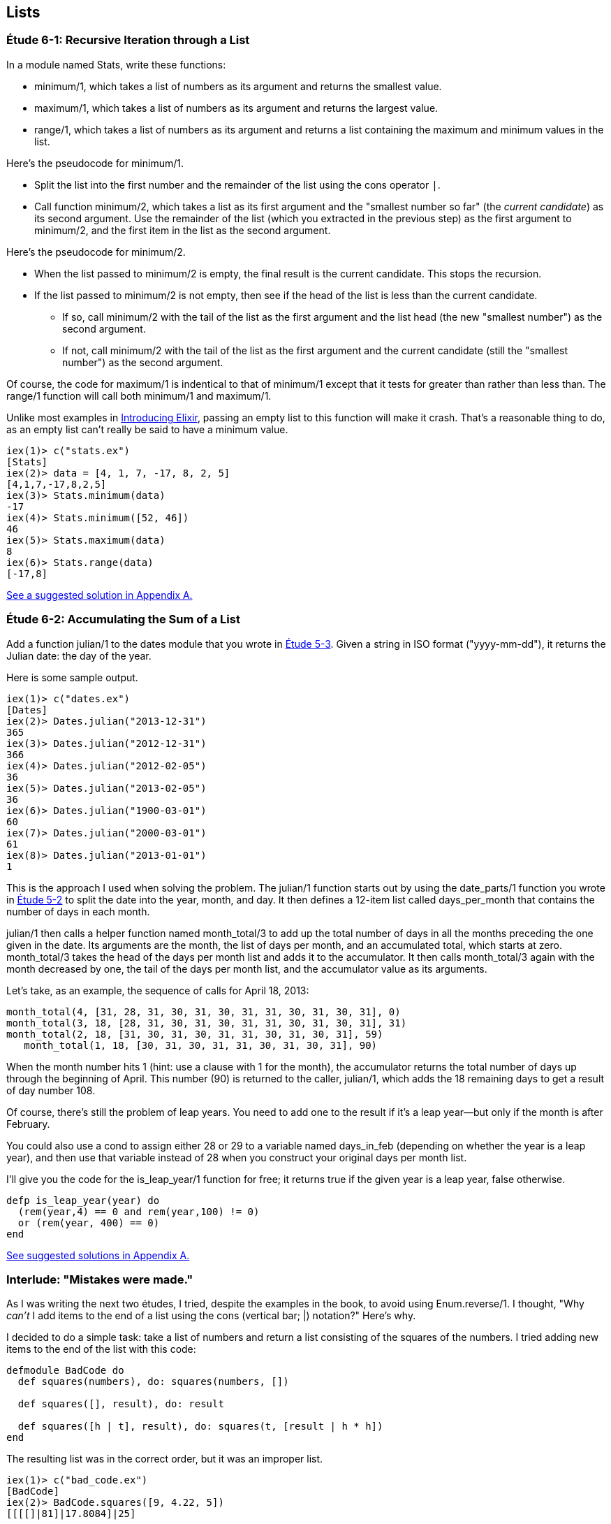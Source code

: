 [[LISTS]]
Lists
-----
////
NOTE: You can learn more about working with lists in Chapter 2 of _Elixir Programming_, Sections 2.10 and 3.5 of _Programming Elixir_, Section 2.2.5 of _Elixir and OTP in Action_, and Chapter 1 of _Learn You Some Elixir For Great Good!_.
////

[[CH06-ET01]]
Étude 6-1: Recursive Iteration through a List
~~~~~~~~~~~~~~~~~~~~~~~~~~~~~~~~~~~~~~~~~~~~~
In a module named +Stats+, write these functions:

* +minimum/1+, which takes a list of numbers as its argument and returns the smallest value.
* +maximum/1+, which takes a list of numbers as its argument and returns the largest value.
* +range/1+, which takes a list of numbers as its argument and returns a list containing the maximum and minimum values in the list.

Here's the pseudocode for +minimum/1+.

* Split the list into the first number and the remainder of the list using
the cons operator `|`.
* Call function +minimum/2+, which takes a list as its first argument and
the "smallest number so far" (the _current candidate_) as its second argument.
Use the remainder of the list (which you extracted in the previous step) as
the first argument to +minimum/2+, and the first item in the list as the second
argument.

Here's the pseudocode for +minimum/2+.

* When the list passed to +minimum/2+ is empty, the final result is the current
candidate. This stops the recursion.
* If the list passed to +minimum/2+ is not empty, then see if the head of
the list is less than the current candidate.
  ** If so, call +minimum/2+ with the tail of the list as the first argument
  and the list head (the new "smallest number") as the second argument.
  ** If not, call +minimum/2+ with the tail of the list as the first argument
  and the current candidate (still the "smallest number")
  as the second argument.

Of course, the code for +maximum/1+ is indentical to that of +minimum/1+ except that it tests for greater than rather than less than. The +range/1+ function will call both +minimum/1+ and +maximum/1+.

Unlike most examples in 
http://shop.oreilly.com/product/0636920030584.do[Introducing Elixir],
passing an empty list to this 
function will make it crash. That's a reasonable thing to do, as an empty
list can't really be said to have a minimum value.

// [source,iex]
-----
iex(1)> c("stats.ex")              
[Stats]
iex(2)> data = [4, 1, 7, -17, 8, 2, 5]
[4,1,7,-17,8,2,5]
iex(3)> Stats.minimum(data)
-17
iex(4)> Stats.minimum([52, 46])
46
iex(5)> Stats.maximum(data)
8
iex(6)> Stats.range(data)
[-17,8]
-----

<<SOLUTION06-ET01,See a suggested solution in Appendix A.>>

[[CH06-ET02]]
Étude 6-2: Accumulating the Sum of a List
~~~~~~~~~~~~~~~~~~~~~~~~~~~~~~~~~~~~~~~~~
Add a function +julian/1+ to the +dates+ module that you wrote in
<<CH05-ET03, Étude 5-3>>. Given a string in ISO format (+"yyyy-mm-dd"+), it
returns the Julian date: the day of the year.

Here is some sample output.

// [source,iex]
----
iex(1)> c("dates.ex")
[Dates]
iex(2)> Dates.julian("2013-12-31")
365
iex(3)> Dates.julian("2012-12-31")
366
iex(4)> Dates.julian("2012-02-05")
36
iex(5)> Dates.julian("2013-02-05")
36
iex(6)> Dates.julian("1900-03-01")
60
iex(7)> Dates.julian("2000-03-01")
61
iex(8)> Dates.julian("2013-01-01")
1
----

This is the approach I used when solving the problem.
The +julian/1+ function starts out by using the +date_parts/1+ function you wrote in <<CH05-ET02,Étude 5-2>> to split the date into the year, month, and day. It then defines a 12-item list called +days_per_month+ that contains the number of days in each month.

+julian/1+ then calls a helper function named +month_total/3+ to add up the total number of days in all the months preceding the one given in the date.
Its arguments are the month, the list of days per month, and an accumulated total, which starts at zero. +month_total/3+ takes the head of the days per month list and adds it to the accumulator. It then calls +month_total/3+ again with the month decreased by one, the tail of the days per month list, and the 
accumulator value as its arguments.

Let's take, as an example, the sequence of calls for April 18, 2013:

// [source,elixir]
------
month_total(4, [31, 28, 31, 30, 31, 30, 31, 31, 30, 31, 30, 31], 0)
month_total(3, 18, [28, 31, 30, 31, 30, 31, 31, 30, 31, 30, 31], 31)
month_total(2, 18, [31, 30, 31, 30, 31, 31, 30, 31, 30, 31], 59)
   month_total(1, 18, [30, 31, 30, 31, 31, 30, 31, 30, 31], 90)
------   

When the month number hits 1 (hint: use a clause with 1 for the month), the accumulator returns the total number of days up through the beginning of April. This number (90) is returned to the caller, +julian/1+, which adds the 18 remaining days to get a result of day number 108.

Of course, there's still the problem of leap years. You need to add one to the
result if it's a leap year--but only if the month is after February.

You could also use a +cond+ to assign either +28+ or +29+ to a variable named +days_in_feb+ (depending on whether the year is a leap year), and then use that variable instead of 28 when you construct your original days per month list.

I'll give you the code for the +is_leap_year/1+ function for free; it returns
+true+ if the given year is a leap year, +false+ otherwise.

// [source,elixir]
------
defp is_leap_year(year) do
  (rem(year,4) == 0 and rem(year,100) != 0)
  or (rem(year, 400) == 0)
end
------

<<SOLUTION06-ET02,See suggested solutions in Appendix A.>>

[[CH06-INTERLUDE]]
Interlude: "Mistakes were made."
~~~~~~~~~~~~~~~~~~~~~~~~~~~~~~~
As I was writing the next two études, I tried, despite the examples in the
book, to avoid using +Enum.reverse/1+. I thought, "Why _can't_ I add items
to the end of a list using the cons (vertical bar; +|+) notation?" Here's why.

I decided to do a simple task: take a list of numbers and return a list
consisting of the squares of the numbers. I tried adding new items to the end
of the list with this code:

// [source,elixir]
------
defmodule BadCode do
  def squares(numbers), do: squares(numbers, [])
  
  def squares([], result), do: result
  
  def squares([h | t], result), do: squares(t, [result | h * h])
end
------

The resulting list was in the correct order, but it was an improper list.

// [source,iex]
----
iex(1)> c("bad_code.ex")
[BadCode]
iex(2)> BadCode.squares([9, 4.22, 5])
[[[[]|81]|17.8084]|25]
----

That didn't work. Wait a minute--the book said that the right hand side of the 
cons (+|+) operator should be a list. "OK, you want a list?" I thought.
"I've got your list right here." (See the last
line of the code, where I wrap the new item in square brackets.)

// [source,elixir]
------
def squares2(numbers), do: squares2(numbers, [])

def squares2([], result), do: result
  
def squares2([h | t], result), do: squares2(t, [result | [h * h]])
------

There. That should do the trick.

// [source,iex]
----
iex(3)> c("bad_code.ex")    
/Users/elixir/code/ch06-interlude/bad_code.ex:1: redefining module BadCode
[BadCode]
iex(4)> BadCode.squares2([9, 4.22, 5])
[[[[],81],17.8084],25]
----

The result was better, but only slightly better. I didn't have an improper list
any more, but now I had a list of list of list of lists.
I could fix the problem by changing one line to flatten the final result.

// [source,elixir]
------
def squares2([], result), do: List.flatten(result)
------

That worked, but it wasn't a satisfying solution.

* The longer the original list, the more deeply nested the final list
would be, 
* I still had to call a function from the +List+ module, and
* +List.flatten+ calls Erlang's +:list.flatten+ function, and a look at http://www.erlang.org/doc/efficiency_guide/listHandling.html showed
that this is a very expensive operation.

In light of all of this, I decided to use +Enum.reverse/1+ and write
the code to generate a proper, non-nested list.

// [source,elixir]
------
defmodule GoodCode do
  def squares(numbers), do: squares(numbers, [])
  
  def squares([], result), do: Enum.reverse(result)

  def squares([h | t], result), do: squares(t, [h * h | result])
end
------

// [source,iex]
-----
iex(5)> c("good_code.ex")
[GoodCode]
iex(6)> GoodCode.squares([9, 4.22, 5])
[81,17.8084,25]
-----

Success at last!  The moral of the story?

* RTFM (Read the Fabulous Manual).
* Believe what you read.
* If you don't believe what you read, try it and find out.
* Don't worry if you make this sort of mistake. You won't be the first person
to do so, and you certainly won't be the last.
* When using cons, "lists come last."

OK. Back to work.

[[CH06-ET03]]
Étude 6-3: Lists of Lists
~~~~~~~~~~~~~~~~~~~~~~~~~
Dentists check the health of your gums by checking the depth of the "pockets"
at six different locations around each of your 32 teeth.
The depth is measured in millimeters. If any of the depths is greater
than or equal to four millimeters, that tooth needs attention. (Thanks to
Dr. Patricia Lee, DDS, for explaining this to me.)

Your task is to write a module named +Teeth+ and a function named
+alert/1+. The function takes a list of 32 lists of six numbers as its
input. If a tooth isn't present, it is represented by the list
+[0]+ instead of a list of six numbers. The function produces
a list of the tooth numbers that require attention.  The numbers
must be in ascending order.

Here's a function that returns a set of pocket depths for a person who has had her upper wisdom teeth, numbers 1 and 16, removed. Just copy and paste it into your module.

// [source,elixir]
----
def pocket_depths do
  [[0], [2,2,1,2,2,1], [3,1,2,3,2,3],
  [3,1,3,2,1,2], [3,2,3,2,2,1], [2,3,1,2,1,1],
  [3,1,3,2,3,2], [3,3,2,1,3,1], [4,3,3,2,3,3],
  [3,1,1,3,2,2], [4,3,4,3,2,3], [2,3,1,3,2,2],
  [1,2,1,1,3,2], [1,2,2,3,2,3], [1,3,2,1,3,3], [0],
  [3,2,3,1,1,2], [2,2,1,1,3,2], [2,1,1,1,1,2],
  [3,3,2,1,1,3], [3,1,3,2,3,2], [3,3,1,2,3,3],
  [1,2,2,3,3,3], [2,2,3,2,3,3], [2,2,2,4,3,4],
  [3,4,3,3,3,4], [1,1,2,3,1,2], [2,2,3,2,1,3],
  [3,4,2,4,4,3], [3,3,2,1,2,3], [2,2,2,2,3,3],
  [3,2,3,2,3,2]]
end
----

And here's the output:

// [source,iex]
----
iex(1)> c("teeth.ex")
[Teeth]
iex(2)> Teeth.alert(Teeth.pocket_depths())
[9,11,25,26,29]
----

Hint: use the +Stats.maximum+ function you wrote in  <<CH06-ET01>> to see if a tooth needs attention.

<<SOLUTION06-ET03,See a suggested solution in Appendix A.>>

[[CH06-ET04]]
Étude 6-4: Random Numbers; Generating Lists of Lists
~~~~~~~~~~~~~~~~~~~~~~~~~~~~~~~~~~~~~~~~~~~~~~~~~~~~
How do you think I got the numbers for the teeth in the preceding étude?
Do you really think I made up and typed all 180 of them? No, of course not.
Instead, I wrote an Elixir program to create the list of lists for me,
and that's what you'll do in this étude.

In order to create the data for the teeth,
I had to generate random numbers with Erlang's
+:random+ module. Try generating a random number uniformly
distributed between 0 and 1.0 by typing this in +iex+:

// [source,iex]
-----
iex(1)> :random.uniform()
0.4435846174457203
-----

Now, exit +iex+, restart, and type the same command again. You'll get the same number. In order to ensure that you get different sets of random numbers, you have to _seed_ the random number generator with a three-tuple. The easiest way to get a different seed every time you run the program is to use the +:erlang.now/0+ built-in function, which returns a different three-tuple every time you call it.

// [source,iex]
-----
iex(1)> :erlang.now()
{1368,203897,899678}
iex(2)> :erlang.now()
{1368,203904,416818}
iex(3)> :erlang.now()
{1368,203909,179152}
-----

Exit +iex+, restart, it and try these commands. Do this a couple of times to
convince yourself that you really get different random numbers. Don't worry
about the +:undefined+; that's just Erlang's way of telling you that the
random number generator wasn't seeded before.

// [source,iex]
------
iex(1)> :random.seed(:erlang.now())
:undefined
iex(2)> :random.uniform()
0.4102329513116634
------

If you want to generate a random integer between 1 and +N+, use
+uniform/1+; thus +:random.uniform(10)+ will generate a
random integer from 1 to 10.

Functions that use random numbers have side effects; unlike the +:math.sin+ or
+:math.sqrt+ functions, which always give you the same numbers for the same input,
functions that use random numbers should always give you different numbers
for the same input. Since these functions aren't "pure," it's best to isolate
them in a module of their own.

In this étude, create a module named +NonFP+, and write a function 
+generate_pockets/2+. This function has a character list consisting of
+T+ and +F+ for its first argument.
A +T+ in the list indicates that the tooth is present, and a
+F+ indicates a missing tooth. This will be a single quoted character list,
so you can treat it just as you would any other list. Remember to
refer to individual characters as +?T+ and +?F+.

The second argument is a floating point
number between 0 and 1.0 that indicates the probability that a tooth will be
a good tooth.

The result is a list of lists, one list per tooth. If a tooth is present, the sublist has six entries; if a tooth is absent, the sublist is +[0]+. 

These are the helper functions I needed:

+generate_pockets/3+::
  The first two arguments are the same as for +generate_pockets/2+; the
  third argument is the accumulated list. When the first argument is
  an empty list, the function yields the reverse of the accumulated list.
+
Hint: use pattern matching to figure out whether a tooth is present or not.
For a non-present tooth, add +[0]+ to the accumulated list; for a tooth
that is present, create a list of six numbers by calling +generate_tooth/1+
with the probability of a good tooth as its argument.

+generate_tooth/1+::
  This function takes the probability of a good tooth as its argument and
  generates the list of numbers for a single tooth. It generates a
  random number between 0 and 1. If that number is less than the probability
  of a good tooth, it sets the "base depth" to 2, otherwise it sets the base depth to 3.
+
The function then calls +generate_tooth/3+ with the base depth, the
number 6, and an empty list as its arguments.

+generate_tooth/3+::
  The first argument is the base depth, the second is the number of items
  left to generate, and the third argument is the accumulated list. When
  the number of items hits zero, the function is finished. Otherwise, it
  adds a random integer between -1 and 1 to the base depth,
  adds it to the accumulated list, and does a recursive call with
  one less item.

<<SOLUTION06-ET04,See a suggested solution in Appendix A.>>

[[CH06-ET05]]
Étude 6-5: Creating a HashDict from a File
~~~~~~~~~~~~~~~~~~~~~~~~~~~~~~~~~~~~~~~~~~
Your local college has given you a text file that contains data about which courses are taught in which rooms. Here is part of the file. The first column is the course ID number. The second column is the course name, and the third column is the room number.

----
64850,ENGL 033,RF141
64851,ENGL 080,SC103
64853,ENGL 102,C101B
----

Your job in this étude is to read the file and create a +HashDict+ whose key is the room number and whose value is a list of all the courses taught in that room.

Opening Files
^^^^^^^^^^^^^
To open file _test.csv_, which you will find in the example download area at _URL goes here_, use +File.open/2+, which takes the path to a file as its first argument and a list of options as its second argument. Here is a shell session that opens the file, reads one line, and then closes the file.

// [source,iex]
----
iex(1)> {result, device} = File.open("courses.csv", [:read, :utf8])
{:ok,#PID<0.39.0>}
iex(2)> data = IO.read(device, :line)
"64850,ENGL 033,RF141\n"
iex(3)> File.close(device)
:ok
----

If you successfully open the file, +result+ will be +:ok+, and the +device+ will be the variable you use when reading or closing the file. If there is some error, +result+ will be +:error+, and the +device+ variable will contain the reason that the file open failed.

+IO.read/2+ reads a line from the file (including the ending +\n+ character) unless there is no more data, in which case you will get the atom +:eof+.

[NOTE]
====
If you do not use the +:utf8+ option, the file will open in binary mode, and you will only be able to use the most basic input and output operations on the file.
====

Here is a portion of the output, edited to save space.

// [source,iex]
----
iex(1)> c("college.ex")
[College]
iex(2)> College.make_room_list("courses.csv")
#HashDict<[{"RF241",["CIT 050","CIT 042","CIT 020","PSYCH 018"]},
{"RE311",["PSYCH 092","HIST 010A"]},
{"AD211",["MATH 061","CHEM 030B","CHEM 030A","CHEM 001B",
"CHEM 001A"]},
{"RF234",["COMSC 076","CIT 010","BIS 107","ACCTG 030"]},
{"RE301",["BUS 009","LA 050","ESL 346"]},
{"C104",["MATH 311"]},...}
----

<<SOLUTION06-ET05,See a suggested solution in Appendix A.>>

